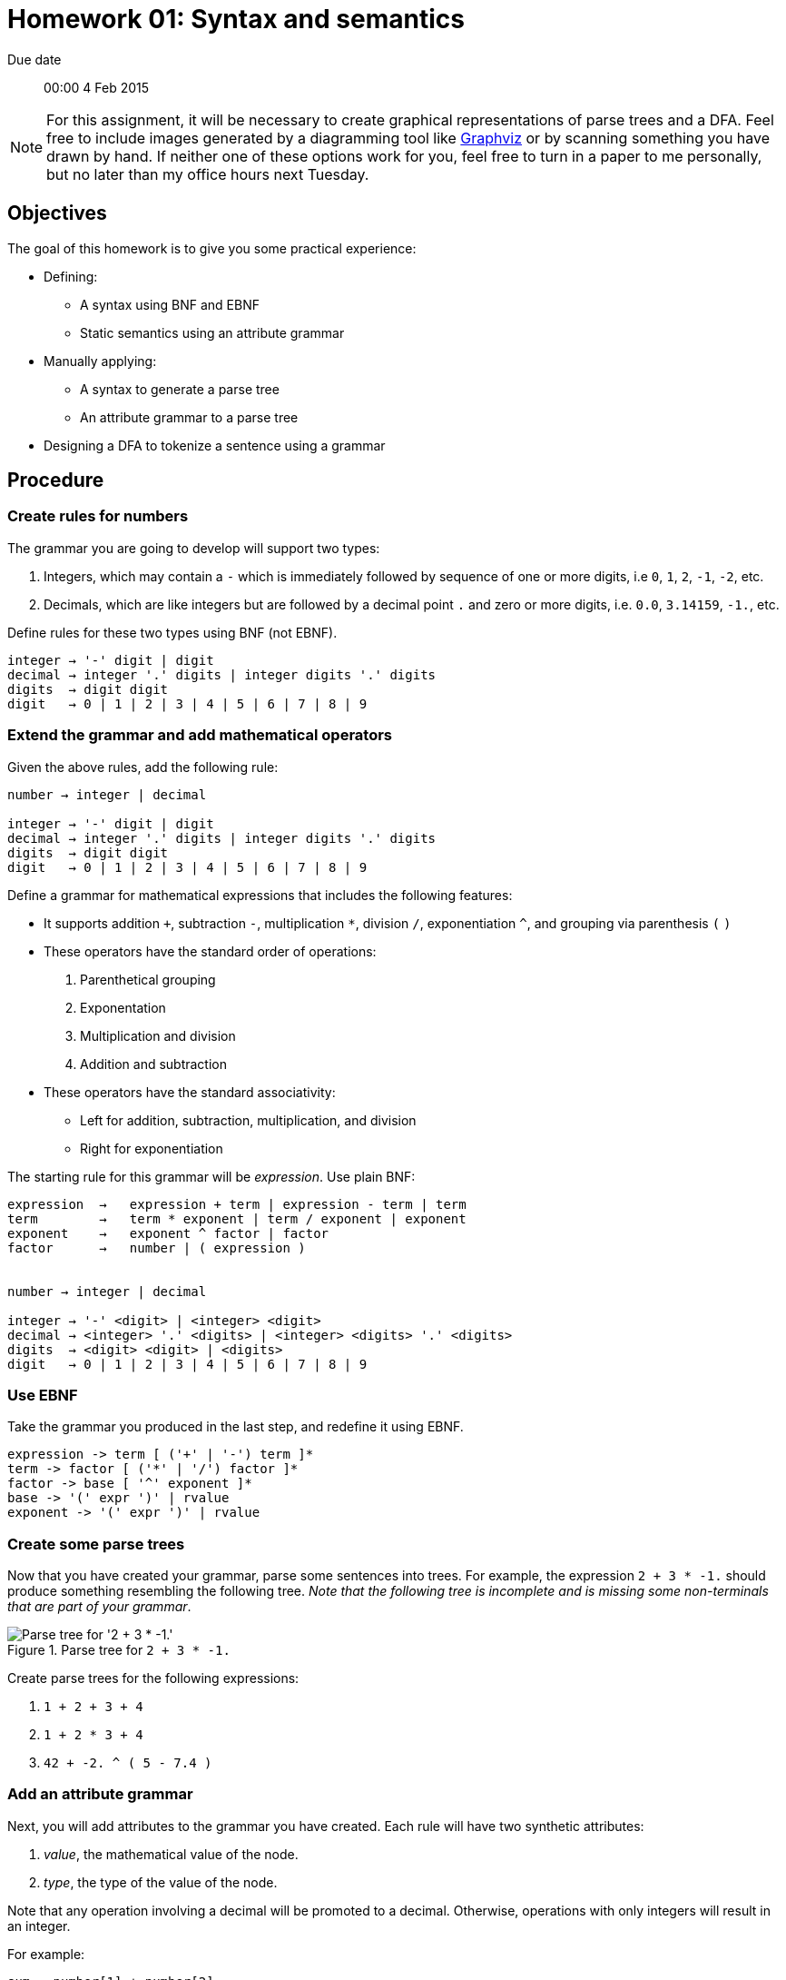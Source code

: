 Homework 01: Syntax and semantics
=================================

Due date:: 00:00 4 Feb 2015

[NOTE]
For this assignment, it will be necessary to create graphical representations
of parse trees and a DFA.  Feel free to include images generated by a
diagramming tool like http://graphviz.org/[Graphviz] or by scanning something
you have drawn by hand.  If neither one of these options work for you, feel
free to turn in a paper to me personally, but no later than my office hours
next Tuesday.

Objectives
----------

The goal of this homework is to give you some practical experience:

* Defining:
** A syntax using BNF and EBNF
** Static semantics using an attribute grammar
* Manually applying:
** A syntax to generate a parse tree
** An attribute grammar to a parse tree
* Designing a DFA to tokenize a sentence using a grammar

Procedure
---------

=== Create rules for numbers

The grammar you are going to develop will support two types:

1. Integers, which may contain a +-+ which is immediately followed by sequence
   of one or more digits, i.e +0+, +1+, +2+, +-1+, +-2+, etc.
2. Decimals, which are like integers but are followed by a decimal point +.+
   and zero or more digits, i.e. +0.0+, +3.14159+, +-1.+, etc.

Define rules for these two types using BNF (not EBNF).

------------------------------------------------------------------------------
integer → '-' digit | digit
decimal → integer '.' digits | integer digits '.' digits
digits  → digit digit
digit   → 0 | 1 | 2 | 3 | 4 | 5 | 6 | 7 | 8 | 9
------------------------------------------------------------------------------


=== Extend the grammar and add mathematical operators

Given the above rules, add the following rule:

------------------------------------------------------------------------------
number → integer | decimal

integer → '-' digit | digit
decimal → integer '.' digits | integer digits '.' digits
digits  → digit digit
digit   → 0 | 1 | 2 | 3 | 4 | 5 | 6 | 7 | 8 | 9
------------------------------------------------------------------------------

Define a grammar for mathematical expressions that includes the following
features:

* It supports addition `+`, subtraction +-+, multiplication +*+, division +/+,
  exponentiation +^+, and grouping via parenthesis +(+ +)+
* These operators have the standard order of operations:
  1. Parenthetical grouping
  2. Exponentation
  3. Multiplication and division
  4. Addition and subtraction
* These operators have the standard associativity:
** Left for addition, subtraction, multiplication, and division
** Right for exponentiation

The starting rule for this grammar will be 'expression'.  Use plain BNF:

------------------------------------------------------------------------------

expression  →	expression + term | expression - term | term
term	    →	term * exponent | term / exponent | exponent
exponent    →	exponent ^ factor | factor
factor	    →	number | ( expression )


number → integer | decimal

integer → '-' <digit> | <integer> <digit>
decimal → <integer> '.' <digits> | <integer> <digits> '.' <digits>
digits  → <digit> <digit> | <digits>
digit   → 0 | 1 | 2 | 3 | 4 | 5 | 6 | 7 | 8 | 9
------------------------------------------------------------------------------


=== Use EBNF

Take the grammar you produced in the last step, and redefine it using EBNF.

------------------------------------------------------------------------------

expression -> term [ ('+' | '-') term ]*
term -> factor [ ('*' | '/') factor ]*
factor -> base [ '^' exponent ]*
base -> '(' expr ')' | rvalue
exponent -> '(' expr ')' | rvalue


------------------------------------------------------------------------------


=== Create some parse trees

Now that you have created your grammar, parse some sentences into trees.  For
example, the expression `2 + 3 * -1.` should produce something resembling the
following tree.  'Note that the following tree is incomplete and is missing
some non-terminals that are part of your grammar'.

.Parse tree for `2 + 3 * -1.`
image::example00.png["Parse tree for '2 + 3 * -1.'"]

Create parse trees for the following expressions:

1. `1 + 2 + 3 + 4`
2. `1 + 2 * 3 + 4`
3. `42 + -2. ^ ( 5 - 7.4 )`


=== Add an attribute grammar

Next, you will add attributes to the grammar you have created.  Each rule will
have two synthetic attributes:

1. 'value', the mathematical value of the node.
2. 'type', the type of the value of the node.

Note that any operation involving a decimal will be promoted to a decimal.
Otherwise, operations with only integers will result in an integer.

For example:

------------------------------------------------------------------------------
sum → number[1] + number[2]
  sum.value ← number[1].value + number[2].value
  sum.type ← if (number[1].type == decimal) or (number[2].type == decimal) then
               decimal
	     else
	       integer

number → integer
  number.value ← integer.value
  number.type ← integer.type

number → decimal
  number.value ← decimal.value
  number.type ← decimal.type

integer →
  integer.value ← (value of integer literal)
  integer.type ← integer
------------------------------------------------------------------------------


=== Perform some static semantic analysis


Now that you added semantics to your grammar, revisit the parse trees you
generated earlier and add the semantic attributes.  'Remember that the following
parse tree is missing some non-terminals for your grammar.'

.Parse tree for `2 + 3 * -1.` with semantic values
image::example01.png["Parse tree for '2 + 3 * -1.' with semantic values"]

Add semantic values for the parse trees that you generated from the following
expressions:

1. `1 + 2 + 3 + 4`
2. `1 + 2 * 3 + 4`
3. `42 + -2. ^ ( 5 - 7.4 )`


=== Design a lexical analyser

Finally, it's time to design a DFA that you will use to create a lexical
analyser for your grammar.  Here is an example of a DFA that will recognise
integers, plus operator `+`, and discards white space.

.A state diagram for a simple lexical analyser
image::example02.png["A simple state diagram for a lexical analyser that consumes white space, recognises integers, and recognises the plus operator.]

You can also use a state transition table, as in:

[options="header"]
|=============================================================================
|       |digit  |white space         |plus                           |end of input
|default|integer|default             |default/AddOpToken             |accept
|integer|integer|default/IntegerToken|default/IntegerToken,AddOpToken|accept/IntegerToken
|=============================================================================
